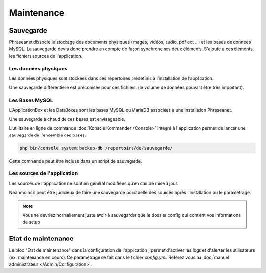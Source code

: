 Maintenance
===========

Sauvegarde
----------

Phraseanet dissocie le stockage des documents physiques
(images, vidéos, audio, pdf ect ...) et les bases de données MySQL.
La sauvegarde devra donc prendre en compte de façon synchrone ses
deux éléments.
S'ajoute à ces éléments, les fichiers sources de l'application.

Les données physiques
*********************

Les données physiques sont stockées dans des répertoires prédéfinis à
l’installation de l’application.

Une sauvegarde différentielle est préconisée pour ces fichiers.
(le volume de données pouvant être très important).

Les Bases MySQL
***************

L'ApplicationBox et les DataBoxes sont les bases MySQL ou MariaDB associées
à une installation Phraseanet.

Une sauvegarde à chaud de ces bases est envisageable.

L'utilitaire en ligne de commande :doc:`Konsole Kommander <Console>`
intégré à l'application permet de lancer une sauvegarde de l'ensemble des bases.

.. code-block:: bash

    php bin/console system:backup-db /repertoire/de/sauvegarde/

Cette commande peut être incluse dans un script de sauvegarde.

Les sources de l'application
****************************

Les sources de l'application ne sont en général modifiées qu'en cas de
mise à jour.

Néanmoins il peut être judicieux de faire une sauvegarde ponctuelle des sources
après l’installation ou le paramétrage.

.. note::

    Vous ne devriez normallement juste avoir à sauvegarder que le dossier
    config  qui contient vos informations de setup

Etat de maintenance
-------------------

Le bloc "Etat de maintenance" dans la  configuration de l'application
, permet d'activer les logs et d'alerter les utilisateurs (ex: maintenance en
cours). Ce paramètrage se fait dans le fichier *config.yml*.
Referez vous au :doc:`manuel administrateur </Admin/Configuration>`.

